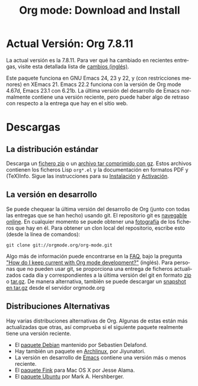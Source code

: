 #+TITLE: Org mode: Download and Install
#+AUTHOR: Bastien
#+LANGUAGE:  es
#+OPTIONS:   H:3 num:nil toc:nil \n:nil @:t ::t |:t ^:t *:t TeX:t author:nil <:t LaTeX:t
#+KEYWORDS:  Org Emacs outline planificación nota autoría proyecto texto-plano LaTeX HTML
#+DESCRIPTION: Org: un Modo Emacs para Notas, Planificación y Autoría
#+STYLE:     <base href="http://orgmode.org/es/" />
#+STYLE:     <link rel="icon" type="image/png" href="org-mode-unicorn.png" />
#+STYLE:     <link rel="stylesheet" href="http://orgmode.org/org.css" type="text/css" />
#+STYLE:     <link rel="publisher" href="https://plus.google.com/102778904320752967064" />

* Actual Versión: Org 7.8.11

La actual versión es la 7.8.11. Para ver qué ha cambiado en recientes
entregas, visite esta detallada lista de [[file:Changes.html][cambios (inglés)]].

Este paquete funciona en GNU Emacs 24, 23 y 22, y (con restricciones
menores) en XEmacs 21. Emacs 22.2 funciona con la versión de Org mode
4.67d, Emacs 23.1 con 6.21b. La última versión del desarrollo de Emacs
normalmente contiene una versión reciente, pero puede haber algo de
retraso con respecto a la entrega que hay en el sitio web.

* Descargas

** La distribución estándar

Descarga un [[file:org-7.8.11.zip][fichero zip]] o un [[file:org-7.8.11.tar.gz][archivo tar comprimido con gz]]. Estos
archivos contienen los ficheros Lisp =org*.el= y la documentación en
formatos PDF y (TeX)Info. Sigue las instrucciones para su [[http://orgmode.org/manual/Installation.html#Installation][Instalación]] y
[[http://orgmode.org/manual/Activation.html#Activation][Activación]].

** La versión en desarrollo

Se puede chequear la última versión del desarrollo de Org (junto con
todas las entregas que se han hecho) usando git. El repositorio git es [[http://orgmode.org/w/org-mode.git][navegable
online]]. En cualquier momento se puede obtener una [[http://orgmode.org/w/org-mode.git/snapshot][fotografía]] de los
ficheros que hay en él. Para obtener un clon local del repositorio,
escribe esto (desde la línea de comandos):

: git clone git://orgmode.org/org-mode.git

Algo más de información puede encontrarse en la [[http://orgmode.org/worg/org-faq.php][FAQ]], bajo la pregunta [[http://orgmode.org/worg/org-faq.php#keeping-current-with-Org mode-development]["How do I
keep current with Org mode development?"]] (inglés). Para personas que
no pueden usar git, se proporciona una entrega de ficheros
actualizados cada día y correspondientes a la última versión del git
en formato [[file:org-latest.zip][zip]] o [[file:org-latest.tar.gz][tar.gz]]. De manera alternativa, también se puede
descargar un [[http://orgmode.org/w/org-mode.git/snapshot][snapshot en tar.gz]] desde el servidor orgmode.org

** Distribuciones Alternativas

Hay varias distribuciones alternativas de Org. Algunas de estas están
más actualizadas que otras, así comprueba si el siguiente paquete
realmente tiene una versión reciente.

   - El [[http://packages.debian.org/sid/main/org-mode][paquete Debian]] mantenido por Sebastien Delafond.
   - Hay también un paquete en [[http://aur.archlinux.org/packages.php?do_Details&ID=18206][Archlinux]], por Jiyunatori.
   - La versión en desarrollo de [[https://savannah.gnu.org/projects/emacs/][Emacs]] contiene una versión más o
     menos reciente.
   - El [[http://pdb.finkproject.org/pdb/package.php/org-mode][paquete Fink]] para Mac OS X por Jesse Alama.
   - El [[https://launchpad.net/~hexmode/+archive][paquete Ubuntu]] por Mark A. Hershberger.

